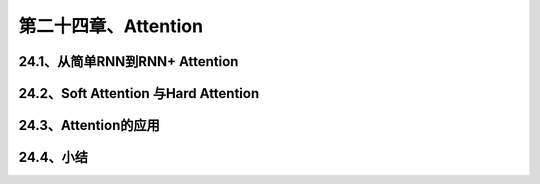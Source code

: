 第二十四章、Attention
=======================================================================

24.1、从简单RNN到RNN+ Attention
---------------------------------------------------------------------

24.2、Soft Attention 与Hard Attention
---------------------------------------------------------------------
24.3、Attention的应用
---------------------------------------------------------------------
24.4、小结
---------------------------------------------------------------------